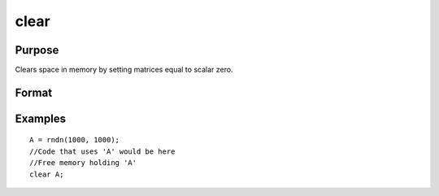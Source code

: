 
clear
==============================================

Purpose
----------------

Clears space in memory by setting matrices equal to scalar zero.

Format
----------------
.. function:: clear x, y

Examples
----------------

::

    A = rndn(1000, 1000);
    //Code that uses 'A' would be here
    //Free memory holding 'A'
    clear A;

.. seealso:: Functions :func:`clearg`, :func:`new`, :func:`show`, :func:`delete`
